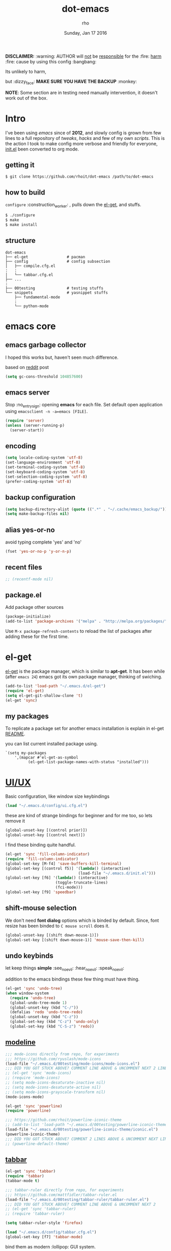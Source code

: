 #+TITLE: dot-emacs
#+DATE: Sunday, Jan 17 2016
#+DESCRIPTION: my emacs config!
#+AUTHOR: rho
#+OPTIONS: num:t
#+STARTUP: overview

*DISCLAIMER:* :warning: AUTHOR will _not_ be _responsible_ for
the :fire: _harm_ :fire: cause by using this config :bangbang:

Its unlikely to harm,

but :dizzy_face: *MAKE SURE YOU HAVE THE BACKUP* :monkey:

*NOTE*: Some section are in testing need manually intervention,
it doesn't work out of the box.

* Intro

  I've been using /emacs/ since of *2012*, and slowly config is grown
  from few lines to a full repository of /tweaks/, /hacks/ and few of
  my own /scripts/. This is the action I took to make config more
  verbose and friendly for everyone, [[https://github.com/rhoit/dot-emacs/blob/master/init.el][init.el]] been converted to org
  mode.

  #+ATTR_HTML: title="screenshot"
  [[https://www.google.com][file:https://raw.githubusercontent.com/rhoit/dot-emacs/dump/screenshot/screenshot02.png]]

** getting it

   #+BEGIN_EXAMPLE
     $ git clone https://github.com/rhoit/dot-emacs /path/to/dot-emacs
   #+END_EXAMPLE

** how to build

   =configure= :construction_worker: , pulls down the [[https://github.com/dimitri/el-get][el-get]], and
   stuffs.

   #+BEGIN_SRC bash
     $ ./configure
     $ make
     $ make install
   #+END_SRC

** structure

   #+BEGIN_EXAMPLE
     dot-emacs
     ├── el-get                 # pacman
     ├── config                 # config subsection
     │   ├── compile.cfg.el
     :   :
     │   └── tabbar.cfg.el
     ├── ...
     :
     ├── 00testing              # testing stuffs
     └── snippets               # yasnippet stuffs
         ├── fundamental-mode
         :
         └── python-mode
   #+END_EXAMPLE

* emacs core
** emacs garbage collector

   I hoped this works but, haven't seen much difference.

   based on [[https://www.reddit.com/r/emacs/comments/3kqt6e/2_easy_little_known_steps_to_speed_up_emacs_start/][reddit]] post

   #+begin_src emacs-lisp
     (setq gc-cons-threshold 104857600)
   #+end_src

** emacs server

   Stop :no_entry_sign: opening *emacs* for each file. Set default open
   application using =emacsclient -n -a=emacs [FILE]=.

   #+begin_src emacs-lisp
     (require 'server)
     (unless (server-running-p)
       (server-start))
   #+end_src

** encoding

   #+begin_src emacs-lisp
     (setq locale-coding-system 'utf-8)
     (set-language-environment 'utf-8)
     (set-terminal-coding-system 'utf-8)
     (set-keyboard-coding-system 'utf-8)
     (set-selection-coding-system 'utf-8)
     (prefer-coding-system 'utf-8)
   #+end_src

** backup configuration

   #+begin_src emacs-lisp
     (setq backup-directory-alist (quote ((".*" . "~/.cache/emacs_backup/"))))
     (setq make-backup-files nil)
   #+end_src

** alias yes-or-no

   avoid typing complete 'yes' and 'no'

   #+begin_src emacs-lisp
     (fset 'yes-or-no-p 'y-or-n-p)
   #+end_src

** recent files

   #+begin_src emacs-lisp
     ;; (recentf-mode nil)
   #+end_src

** package.el

   Add package other sources

   #+BEGIN_SRC emacs-lisp
     (package-initialize)
     (add-to-list 'package-archives '("melpa" . "http://melpa.org/packages/") t)
   #+END_SRC

   Use =M-x package-refresh-contents= to reload the list of packages
   after adding these for the first time.

* el-get

  [[https://github.com/dimitri/el-get][el-get]] is the package manager, which is similar to *apt-get*.
  It has been while (after =emacs 24=) emacs got its own package
  manager, thinking of swiching.

  #+begin_src emacs-lisp
    (add-to-list 'load-path "~/.emacs.d/el-get")
    (require 'el-get)
    (setq el-get-git-shallow-clone 't)
    (el-get 'sync)
  #+end_src

** my packages

   To replicate a package set for another emacs installation is
   explain in el-get [[https://github.com/dimitri/el-get#replicating-a-package-set-on-another-emacs-installation][README]].

   you can list current installed package using.

   #+BEGIN_EXAMPLE
     `(setq my-packages
         ',(mapcar #'el-get-as-symbol
               (el-get-list-package-names-with-status "installed")))
   #+END_EXAMPLE

* [[https://github.com/rhoit/dot-emacs/blob/master/config/ui.cfg.el][UI/UX]]

  Basic configuration, like window size keybindings

  #+begin_src emacs-lisp
    (load "~/.emacs.d/config/ui.cfg.el")
  #+end_src

  these are kind of strange bindings for beginner and for me too, so
  lets remove it

  #+begin_src emacs-lisp
    (global-unset-key [(control prior)])
    (global-unset-key [(control next)])
  #+end_src

  I find these binding quite handful.

  #+begin_src emacs-lisp
    (el-get 'sync 'fill-column-indicator)
    (require 'fill-column-indicator)
    (global-set-key [M-f4] 'save-buffers-kill-terminal)
    (global-set-key [(control f5)] '(lambda() (interactive)
                                    (load-file "~/.emacs.d/init.el")))
    (global-set-key [f6] '(lambda() (interactive)
                          (toggle-truncate-lines)
                          (fci-mode)))
    (global-set-key [f9] 'speedbar)
  #+end_src

** shift-mouse selection

   We don't need *font dialog* options which is binded by default.
   Since, font resize has been binded to =C mouse scroll= does it.

   #+begin_src emacs-lisp
     (global-unset-key [(shift down-mouse-1)])
     (global-set-key [(shift down-mouse-1)] 'mouse-save-then-kill)
   #+end_src

** undo keybinds

   let keep things *simple* :see_no_evil: :hear_no_evil: :speak_no_evil:

   addition to the emacs bindings these few thing must have thing.

   #+begin_src emacs-lisp
     (el-get 'sync 'undo-tree)
     (when window-system
       (require 'undo-tree)
       (global-undo-tree-mode 1)
       (global-unset-key (kbd "C-/"))
       (defalias 'redo 'undo-tree-redo)
       (global-unset-key (kbd "C-z"))
       (global-set-key (kbd "C-z") 'undo-only)
       (global-set-key (kbd "C-S-z") 'redo))
   #+end_src

** [[https://github.com/rhoit/dot-emacs/blob/master/config/modeline.cfg.el][modeline]]

   #+ATTR_HTML: title="modline-screenshot"
   [[https://github.com/ryuslash/mode-icons][file:https://raw.githubusercontent.com/rhoit/mode-icons/dump/screenshots/screenshot01.png]]

   #+begin_src emacs-lisp
     ;;; mode-icons directly from repo, for experiments
     ;;; https://github.com/ryuslash/mode-icons
     (load-file "~/.emacs.d/00testing/mode-icons/mode-icons.el")
     ;;; DID YOU GOT STUCK ABOVE? COMMENT LINE ABOVE & UNCOMMENT NEXT 2 LINES
     ;; (el-get 'sync 'mode-icons)
     ;; (require 'mode-icons)
     ;; (setq mode-icons-desaturate-inactive nil)
     ;; (setq mode-icons-desaturate-active nil)
     ;; (setq mode-icons-grayscale-transform nil)
     (mode-icons-mode)

     (el-get 'sync 'powerline)
     (require 'powerline)

     ;;; https://github.com/rhoit/powerline-iconic-theme
     ;; (add-to-list 'load-path "~/.emacs.d/00testing/powerline-iconic-theme/")
     (load-file "~/.emacs.d/00testing/powerline-iconic-theme/iconic.el")
     (powerline-iconic-theme)
     ;;; DID YOU GOT STUCK ABOVE? COMMENT 2 LINES ABOVE & UNCOMMENT NEXT LINE
     ;; (powerline-default-theme)
   #+end_src

** [[https://github.com/rhoit/dot-emacs/blob/master/config/tabbar.cfg.el][tabbar]]

   #+ATTR_HTML: title="tabbar-screenshot"
   [[https://github.com/mattfidler/tabbar-ruler.el][file:https://raw.githubusercontent.com/rhoit/tabbar-ruler.el/dump/screenshots/01.png]]

   #+begin_src emacs-lisp
     (el-get 'sync 'tabbar)
     (require 'tabbar)
     (tabbar-mode t)

     ;;; tabbar-ruler directly from repo, for experiments
     ;;; https://github.com/mattfidler/tabbar-ruler.el
     (load-file "~/.emacs.d/00testing/tabbar-ruler/tabbar-ruler.el")
     ;;; DID YOU GOT STUCK ABOVE? COMMENT LINE ABOVE & UNCOMMENT NEXT 2
     ;; (el-get 'sync 'tabbar-ruler)
     ;; (require 'tabbar-ruler)

     (setq tabbar-ruler-style 'firefox)

     (load "~/.emacs.d/config/tabbar.cfg.el")
     (global-set-key [f7] 'tabbar-mode)
   #+end_src

   bind them as modern :lollipop: GUI system.

   #+begin_src emacs-lisp
     (define-key global-map [(control tab)] 'tabbar-forward)
     (define-key global-map [(control next)] 'tabbar-forward)
     (define-key global-map [(control prior)] 'tabbar-backward)
     (define-key global-map (kbd "C-S-<iso-lefttab>") 'tabbar-backward)
   #+end_src

   Binding for the tab groups, some how I use lots of buffers.

   #+begin_src emacs-lisp
     (global-set-key [(control shift prior)] 'tabbar-backward-group)
     (global-set-key [(control shift next)] 'tabbar-forward-group)
   #+end_src
** mini-buffer
*** Interactively Do Things

    ido-mode

    *NOTE*: I prefer helm.

    #+begin_src emacs-lisp
      ;; (ido-mode t)
      ;; (setq ido-enable-prefix nil
      ;;      ido-enable-flex-matching t ;; enable fuzzy matching
      ;;      ido-auto-merge-work-directories-length nil
      ;;      ido-create-new-buffer 'always
      ;;      ido-use-filename-at-point 'guess
      ;;      ido-use-virtual-buffers t
      ;;      ido-handle-duplicate-virtual-buffers 2
      ;;      ido-max-prospects 10)
    #+end_src

*** M-x interface

**** smex

     #+begin_src emacs-lisp
       ;; (el-get 'sync 'smex)
       ;; (require 'smex)
       ;; (smex-initialize)
       ;; (global-set-key (kbd "M-x") 'smex)
     #+end_src

**** helm

     https://github.com/emacs-helm/helm

     #+begin_src emacs-lisp
       (el-get 'sync 'helm)
       (require 'helm)
       (global-set-key (kbd "M-x") 'helm-M-x)
       (global-set-key (kbd "C-x C-f") 'helm-find-files)
       (helm-mode 1)
     #+end_src

** smooth scroll

   Unfortunately emacs :barber: scrolling :barber: is not smooth, its
   *2016* already.

   #+begin_src emacs-lisp
     (el-get 'sync 'smooth-scroll)
     (require 'smooth-scroll)
     (smooth-scroll-mode t)

     (setq linum-delay t)
     (setq redisplay-dont-pause t)
     (setq scroll-conservatively 0) ;; cursor on the middle of the screen
     (setq scroll-up-aggressively 0.01)
     (setq scroll-down-aggressively 0.01)
     (setq auto-window-vscroll nil)

     (setq mouse-wheel-progressive-speed 10)
     (setq mouse-wheel-follow-mouse 't)
   #+end_src

** delete selection mode

   Default behavious of emacs :shit: weird, I wish this was *default*.

   #+begin_src emacs-lisp
     (delete-selection-mode 1)
   #+end_src

** anzu

   Highlight all search matches, most of the text editor does this
   why not emacs. Here is the [[https://raw.githubusercontent.com/syohex/emacs-anzu/master/image/anzu.gif][gify]] from original repo.

   #+begin_src emacs-lisp
     (el-get 'sync 'anzu)
     (require 'anzu)
     (global-anzu-mode +1)
     (global-unset-key (kbd "M-%"))
     (global-unset-key (kbd "C-M-%"))
     (global-set-key (kbd "M-%") 'anzu-query-replace)
     (global-set-key (kbd "C-M-%") 'anzu-query-replace-regexp)
   #+end_src

** [[https://github.com/magnars/multiple-cursors.el][multiple cursor]]

   if [[https://www.sublimetext.com/][sublime]] can have multiple selections, *emacs* can too..

   Here is [[https://youtu.be/jNa3axo40qM][video]] from [[http://emacsrocks.com/][Emacs Rocks!]] about it in [[http://emacsrocks.com/e13.html][ep13]].

   #+begin_src emacs-lisp
     (el-get 'sync 'multiple-cursors)
     (when window-system
       (require 'multiple-cursors)
       (global-set-key (kbd "C-S-<mouse-1>") 'mc/add-cursor-on-click))
   #+end_src

** goto-last-change

   This is the gem feature, this might be true answer to the /sublime
   mini-map/ which is over rated, this is what you need.

   If you aren't using el-get here is the [[https://raw.github.com/emacsmirror/emacswiki.org/master/goto-last-change.el][source]], guessing it its
   avaliable in all major repository by now.

   #+begin_src emacs-lisp
     (el-get 'sync 'goto-chg)
     (require 'goto-chg)
     (global-unset-key (kbd "C-j"))
     (global-set-key (kbd "C-j") 'goto-last-change)
   #+end_src

** switch windows

   It kinda has been stuck in my config for years, just addicted to
   it. Seems like this is by default now.

   #+begin_src emacs-lisp
     ;; (el-get 'sync 'switch-window)
     ;; (require 'switch-window)
     ;; (global-set-key (kbd "C-x o") 'switch-window)
   #+end_src

** [[https://www.emacswiki.org/emacs/LineNumbers][line number]]

   Using elpa for this, only load after init, but not sure this is
   working properly or new update has fixed it.

   currently using basic.

   #+begin_src emacs-lisp
     (global-linum-mode)
     ;;(add-hook 'after-init-hook
     ;;   (lambda ()
     ;;      (require 'nlinum)
     ;;     (setq nlinum-delay t)
     ;;      (add-hook 'find-file-hook (lambda () (nlinum-mode 1)))
     ;;   ))
   #+end_src

** highlight current line

   Uses =shade-color= defined in [[https://github.com/rhoit/dot-emacs/blob/master/config/ui.cfg.el][config/ui.cfg.el]] to compute new
   intensity of given color and alpha value.

   #+begin_src emacs-lisp
     (el-get 'sync 'highline)
     (require 'highline)

     (set-face-background 'highline-face (shade-color 09))
     (add-hook 'prog-mode-hook 'highline-mode-on)

     ;; not using inbuild hl-line-mode i can't seem to figure out changing
     ;; face for shade-color
     ;; (global-hl-line-mode 1)
     ;; (set-face-background 'hl-line "#3e4446")
     ;; (set-face-foreground 'highlight nil)
     ;; (set-face-attribute hl-line-face nil :underline nil)
   #+end_src

** [[https://github.com/iqbalansari/emacs-emojify][emoji]]

   People have emotions and so do *emacs* 😂.

   Currently running into problem with this, will fixit later. :'(

   #+begin_src emacs-lisp
     ;; (el-get 'sync 'emojify)
     ;; (require 'emojify)

     ;; (add-hook 'org-mode-hook 'emojify-mode)
     ;; (add-hook 'markdown-mode-hook 'emojify-mode)
     ;; (add-hook 'git-commit-mode-hook 'emojify-mode)
   #+end_src

* programming

   #+begin_src emacs-lisp
     (setq-default comment-start "# ")
   #+end_src

** internal packages

   #+begin_src emacs-lisp
     (add-hook 'prog-mode-hook 'which-function-mode)
     (add-hook 'prog-mode-hook 'toggle-truncate-lines)
   #+end_src

   #+begin_src emacs-lisp
     (setq show-paren-style 'expression)
     (show-paren-mode 1)
   #+end_src

** watch word

   #+begin_src emacs-lisp
     (defun watch-words ()
       (interactive)
       (font-lock-add-keywords
        nil '(("\\<\\(FIX ?-?\\(ME\\)?\\|TODO\\|BUGS?\\|TIPS?\\|TESTING\\|WARN\\(ING\\)?S?\\|WISH\\|IMP\\|NOTE\\)"
               1 font-lock-warning-face t))))

     (add-hook 'prog-mode-hook 'watch-words)
   #+end_src

** highlight symbol

   #+begin_src emacs-lisp
     (el-get 'sync 'highlight-symbol)
     (require 'highlight-symbol)
     (global-set-key [(control f3)] 'highlight-symbol-at-point)
     (global-set-key [(shift f3)] 'highlight-symbol-next)
     (global-set-key [(shift f2)] 'highlight-symbol-prev)

     (global-unset-key (kbd "<C-down-mouse-1>"))
     (global-set-key (kbd "<C-down-mouse-1>")
                (lambda (event)
                  (interactive "e")
                  (save-excursion
                    (goto-char (posn-point (event-start event)))
                    (highlight-symbol-at-point))))
   #+end_src

** trailing white-spaces

   #+begin_src emacs-lisp
     (defun nuke_traling ()
       (add-hook 'write-file-hooks 'delete-trailing-whitespace)
       (add-hook 'before-save-hooks 'whitespace-cleanup))

     (add-hook 'prog-mode-hook 'nuke_traling)
    #+end_src

** indentation

   #+begin_src emacs-lisp
     (setq-default indent-tabs-mode nil)
     (setq-default tab-width 4)
   #+end_src

** [[https://github.com/rhoit/dot-emacs/blob/master/config/compile.cfg.el][complie]]

   #+begin_src emacs-lisp
     (load "~/.emacs.d/config/compile.cfg.el")
   #+end_src

*** few hooks

    #+begin_src emacs-lisp
      (el-get 'sync 'fill-column-indicator)
      (require 'fill-column-indicator)
      (defun my-compilation-mode-hook ()
        (setq truncate-lines nil) ;; automatically becomes buffer local
        (set (make-local-variable 'truncate-partial-width-windows) nil)
        (toggle-truncate-lines)
        (fci-mode))
      (add-hook 'compilation-mode-hook 'my-compilation-mode-hook)
    #+end_src

*** bindings

    #+begin_src emacs-lisp
      (global-set-key (kbd "C-<f8>") 'save-and-compile-again)
      (global-set-key (kbd "C-<f9>") 'ask-new-compile-command)
      (global-set-key (kbd "<f8>") 'toggle-compilation-buffer)
    #+end_src

** ansi-color

   Need to fix 265-color support, has been such for a long
   time, since we very few work on teminal colors it might
   not be fixed anytime sooner.

   This is what I meant [[https://camo.githubusercontent.com/67e508f03a93d4e9935e38ea201dff7cc32c0afd/68747470733a2f2f7261772e6769746875622e636f6d2f72686f69742f72686f69742e6769746875622e636f6d2f6d61737465722f73637265656e73686f74732f656d6163732d323536636f6c6f722e706e67][screenshot]] was produced using [[https://github.com/bekar/vt100_colors][code]].

   #+begin_src emacs-lisp
     (require 'ansi-color)
     (defun colorize-compilation-buffer ()
       (toggle-read-only)
       (ansi-color-apply-on-region (point-min) (point-max))
       (toggle-read-only))
     (add-hook 'compilation-filter-hook 'colorize-compilation-buffer)
   #+end_src

** highlight indentation

   Was using [[https://github.com/localredhead][localreadhead]] fork of [[https://github.com/antonj/Highlight-Indentation-for-Emacs][highlight indentation]], for *web-mode*
   compatibility. See yasnippet issue [[https://github.com/capitaomorte/yasnippet/issues/396][#396]], but not its merge into the main repo
   using the main repo now!

   other color: "#aaeeba"

   #+begin_src emacs-lisp
     (el-get 'sync 'highlight-indentation)
     (require 'highlight-indentation)
     (set-face-background 'highlight-indentation-face "olive drab")
     (set-face-background 'highlight-indentation-current-column-face "#c3b3b3")

     (add-hook 'prog-mode-hook 'highlight-indentation-mode)
     (add-hook 'prog-mode-hook 'highlight-indentation-current-column-mode)
   #+end_src

** rainbow delimiters

   #+begin_src emacs-lisp
     (el-get 'sync 'rainbow-delimiters)
     (add-hook 'prog-mode-hook 'rainbow-delimiters-mode)
   #+end_src

** magit

   its amazing but magit and yes its magic!

   #+begin_src emacs-lisp
     (el-get 'sync 'magit)
   #+end_src

** ggtags

   code navigation

   https://github.com/leoliu/ggtags

   install ggtags as mention in the repo

   #+begin_src emacs-lisp
     ;; (add-hook 'c-mode-common-hook
     ;;          (lambda ()
     ;;            (when (derived-mode-p 'c-mode 'c++-mode 'java-mode)
     ;;              (ggtags-mode 1))))

     ;; (add-hook 'python-mode-hook 'ggtags-mode)

     ;; (global-set-key (kbd "<C-double-mouse-1>") 'ggtags-find-tag-mouse)
   #+end_src

* org-mode

  This might be one of the most important modes of emacs which make
  the emacs distinct from every other editor. You should definately
  checkout org-mode. Like the emacs config it has become humongous.

** keyboard

   removing the C-j bind for goto-last-change

   #+begin_src emacs-lisp
     (add-hook 'org-mode-hook
         '(lambda ()
            (define-key org-mode-map (kbd "C-j") nil)))
   #+end_src

** enable mouse

   #+begin_src emacs-lisp
     (require 'org-mouse)
   #+end_src

** auto-fill text

   currently having problem with this see [[https://github.com/syl20bnr/spacemacs/issues/5697][spacemacs]] issue.

   #+begin_src emacs-lisp
     ;; (add-hook 'org-mode-hook 'turn-on-auto-fill)
   #+end_src

** babel

   active Babel languages

   #+begin_src emacs-lisp
     (org-babel-do-load-languages 'org-babel-load-languages
        '((sh . t)
         (python . t)))
   #+end_src

** default applications

   Its most :disappointed: disappointing when application opens
   doesn't open in your favorite application, but org-mode has it
   covered :sob:.

   #+begin_src emacs-lisp
     (add-hook 'org-mode-hook
               '(lambda ()
                  (setq org-file-apps
                        '((auto-mode . emacs)
                          ("\\.jpg\\'" . "eog %s")
                          ("\\.png\\'" . "eog %s")
                          ("\\.gif\\'" . "eog %s")
                          ("\\.mkv\\'" . "mplayer %s")
                          ("\\.mp4\\'" . "vlc %s")
                          ("\\.webm\\'" . "mplayer %s")
                          ("\\.pdf\\'" . "evince %s")))))
   #+end_src

** minor-mode

   *org-mode* can be addictive, someone have missed a lot and created
   these awesome modes. Now we can use them minor-modes too inside
   comments.

   *outline*

   #+begin_src emacs-lisp
     (require 'outline)
     (add-hook 'prog-mode-hook 'outline-minor-mode)
     (add-hook 'compilation-mode-hook 'outline-minor-mode)
   #+end_src

   *outshine*

   #+begin_src emacs-lisp
     (el-get 'sync 'outshine)
     (require 'outshine)
     (add-hook 'outline-minor-mode-hook 'outshine-hook-function)
   #+end_src

* modes
** C/C++

   http://www.gnu.org/software/emacs/manual/html_mono/ccmode.html

   #+begin_src emacs-lisp
     (setq c-tab-always-indent t)
     (setq c-basic-offset 4)
     (setq c-indent-level 4)
   #+end_src

   styling

   https://www.emacswiki.org/emacs/IndentingC

   #+begin_src emacs-lisp
     (require 'cc-mode)
     (c-set-offset 'substatement-open 0)
     (c-set-offset 'arglist-intro '+)
     (add-hook 'c-mode-common-hook '(lambda() (c-toggle-hungry-state 1)))
     (define-key c-mode-base-map (kbd "RET") 'newline-and-indent)
   #+end_src

** python

   Welcome to flying circus :circus_tent:.

   #+begin_src emacs-lisp
     (setq-default py-indent-offset 4)
   #+end_src


*** [[http://tkf.github.io/emacs-jedi/][jedi]]

   #+begin_src emacs-lisp
     (autoload 'jedi:setup "jedi" nil t)
     (add-hook 'python-mode-hook 'jedi:setup)
     (setq jedi:complete-on-dot t) ; optional
     ;; (setq jedi:setup-keys t) ; optional
   #+end_src


*** python-info-look

    shortcut "[C-h S]"

    #+begin_src emacs-lisp
      ;; (add-to-list 'load-path "~/.emacs.d/pydoc-info")
      ;; (require 'pydoc-info)
      ;; (require 'info-look)
    #+end_src

*** pdb

    #+begin_src emacs-lisp
      ;; (setq pdb-path '/usr/lib/python2.4/pdb.py
      ;; gud-pdb-command-name (symbol-name pdb-path))

      ;; (defadvice pdb (before gud-query-cmdline activate) "Provide a
      ;; better default command line when called interactively."
      ;; (interactive (list (gud-query-cmdline pdb-path
      ;; (file-name-nondirectory buffer-file-name)))))
   #+end_src

*** [[https://github.com/rhoit/py-exec][py execution]]

    ess-style executing /python/ script.

    #+begin_src emacs-lisp
      ;; (add-to-list 'load-path "~/.emacs.d/00testing/py-exec/")
      ;; (require 'py-exec)
      (load "~/.emacs.d/00testing/py-exec/py-exec.el")
    #+end_src

** lua

   #+begin_src emacs-lisp
     (setq lua-indent-level 4)
   #+end_src

** kotlin

   #+begin_src emacs-lisp
     (setq default-tab-width 4)
   #+end_src

** web modes

   #+begin_src emacs-lisp
   ;;  (load "~/.emacs.d/config/html.cfg.el")
   #+end_src

** eww/xwidget

   eww "Emacs Web Wowser" is a web browser written entirely in
   elisp avaliable since version 24.4

   As much awesome it sounds you will be ridiculed if you try to show
   of to normal users! :stuck_out_tongue_winking_eye:

   As of version 25.1 *webkit* has been introduced although you have
   enable it while compiling, it pretty :cool: feature too
   have :sunglasses:.

   config is based on [[https://www.reddit.com/r/emacs/comments/4srze9/watching_youtube_inside_emacs_25/][reddit]] post.

   make these keys behave like normal browser

   #+begin_src emacs-lisp
     (add-hook 'xwidget-webkit-mode (lambda ()
       (define-key xwidget-webkit-mode-map [mouse-4] 'xwidget-webkit-scroll-down)
       (define-key xwidget-webkit-mode-map [mouse-5] 'xwidget-webkit-scroll-up)
       (define-key xwidget-webkit-mode-map (kbd "<up>") 'xwidget-webkit-scroll-down)
       (define-key xwidget-webkit-mode-map (kbd "<down>") 'xwidget-webkit-scroll-up)
       (define-key xwidget-webkit-mode-map (kbd "M-w") 'xwidget-webkit-copy-selection-as-kill)
       (define-key xwidget-webkit-mode-map (kbd "C-c") 'xwidget-webkit-copy-selection-as-kill)))
   #+end_src

   Adapt webkit according to window configuration chagne automatically
   without this hook, every time you change your window configuration,
   you must press =a= to adapt webkit content to new window size.

   #+begin_src emacs-lisp
     (add-hook 'window-configuration-change-hook (lambda ()
                    (when (equal major-mode 'xwidget-webkit-mode)
                      (xwidget-webkit-adjust-size-dispatch))))
   #+end_src

   by default, xwidget reuses previous xwidget window, thus overriding
   your current website, unless a prefix argument is supplied. This
   function always opens a new website in a new window

   #+begin_src emacs-lisp
     (defun xwidget-browse-url-no-reuse (url &optional sessoin)
       (interactive (progn
                      (require 'browse-url)
                      (browse-url-interactive-arg "xwidget-webkit URL: ")))
       (xwidget-webkit-browse-url url t))
   #+end_src

   make xwidget default browser

   #+begin_src emacs-lisp
     ;; (setq browse-url-browser-function (lambda (url session)
     ;;                    (other-window 1)
     ;;                    (xwidget-browse-url-no-reuse url)))
   #+end_src

** dockerfile

   Goodies for :whale: :whale: :whale:

   #+begin_src emacs-lisp
     (el-get 'sync 'dockerfile-mode)
     (add-to-list 'auto-mode-alist '("Dockerfile" . dockerfile-mode))
   #+end_src

** json

   #+begin_src emacs-lisp
     (setq auto-mode-alist
        (cons '("\.json$" . json-mode) auto-mode-alist))
   #+end_src

** markdown

   #+begin_src emacs-lisp
     (el-get 'sync 'markdown-mode)
     ;; disable because markdown creating problem to dockerfile-mode
     ;; (add-to-list 'auto-mode-alist '("\.md" . markdown-mode))
   #+end_src

** yasnippet

   #+begin_src emacs-lisp
     (el-get 'sync 'yasnippet)
     (when window-system
       (require 'yasnippet)
       (yas-reload-all)
       (add-hook 'prog-mode-hook 'yas-minor-mode-on)
       (add-hook 'org-mode-hook 'yas-minor-mode-on))
   #+end_src

* [[https://github.com/rhoit/dot-emacs/blob/master/scripts/wordplay.el][word play]]

  Word play consist of collection of nify scripts.

  #+begin_src emacs-lisp
    (load "~/.emacs.d/scripts/wordplay.el")
  #+end_src

** duplicate lines/words

   #+begin_src emacs-lisp
     (global-set-key (kbd "C-`") 'duplicate-current-line)
     (global-set-key (kbd "C-~") 'duplicate-current-word)
   #+end_src

** on point line copy

   only enable for =C-<insert>=

   #+begin_src emacs-lisp
     (global-set-key (kbd "C-<insert>") 'kill-ring-save-current-line)
   #+end_src

** sort words

   http://www.emacswiki.org/emacs/SortWords

** popup kill ring

   kill :skull: ring :ring:

   Only enable for =Shift + <insert>=

   #+begin_src emacs-lisp
     (el-get 'sync 'popup-kill-ring)
     (setq repetitive_yank_region_point 0) ;; 0 doesn't exist min is 1
     (require 'popup-kill-ring)
     (global-set-key [(shift insert)] 'repetitive-yanking)
   #+end_src

* testing

  This :construction: section :construction: contain modes (plug-in)
  which modified to *extreme* or :bug: *buggy*. May still not be
  *available* in =el-get=.

  #+begin_src emacs-lisp
    (add-to-list 'load-path "~/.emacs.d/00testing/")
  #+end_src

** browser-refresh

   There are stuff like [[http://www.emacswiki.org/emacs/MozRepl][moz-repl]], [[https://github.com/skeeto/skewer-mode][skewer-mode]], [[https://github.com/skeeto/impatient-mode][impatient-mode]] but
   nothing beats good old way with *xdotool* hail *X11* for now! :joy:

   lets do Makefile!

   #+BEGIN_EXAMPLE
     WINDOW=$(shell xdotool search --onlyvisible --class chromium)
     run:
     	xdotool key --window ${WINDOW} 'F5'
    	xdotool windowactivate ${WINDOW}
   #+END_EXAMPLE

** auto-complete [[https://github.com/syohex/emacs-ac-emoji][emoji]]

   can't remember your emoji? this is the thing you need

   *Note*: if you are using  company mode use [[https://github.com/dunn/company-emoji][company-emoji]]
   requires [[https://zhm.github.io/symbola/][Symbola]] font, to be installed.

   #+begin_src emacs-lisp
     ;; (add-to-list 'load-path "~/.emacs.d/00testing/emacs-ac-emoji/")
     ;; (require 'ac-emoji)

     ;; (add-hook 'org-mode-hook 'auto-complete-mode)
     ;; (add-hook 'org-mode-hook 'ac-emoji-setup)
     ;; (add-hook 'markdown-mode-hook 'ac-emoji-setup)
     ;; (add-hook 'git-commit-mode-hook 'ac-emoji-setup)

     ;; (set-fontset-font
     ;;   t 'symbol
     ;;     (font-spec :family "Symbola") nil 'prepend)
   #+end_src

** window numbering

   also avalible in *el-get*.

   #+begin_src emacs-lisp
     ;; (add-to-list 'load-path "~/.emacs.d/00testing/window-numbering/")
     ;; (require 'window-numbering)
     ;; (window-numbering-mode)
   #+end_src

** hideshowvis mode

   http://www.emacswiki.org/emacs/download/hideshowvis.el

   #+begin_src emacs-lisp
     ;; (autoload 'hideshowvis-enable "hideshowvis")
     ;; (autoload 'hideshowvis-minor-mode
     ;;  "hideshowvis"
     ;;  "Will indicate regions foldable with hideshow in the fringe."
     ;;  'interactive)

     ;; (add-hook 'python-mode-hook 'hideshowvis-enable)
   #+end_src

** auto-dim-buffer

   https://github.com/mina86/auto-dim-other-buffers.el

   #+begin_src emacs-lisp
     (when window-system
       (add-to-list 'load-path "~/.emacs.d/00testing/auto-dim-other-buffers.el")
       (require 'auto-dim-other-buffers)
       (add-hook 'after-init-hook (lambda ()
                                    (when (fboundp 'auto-dim-other-buffers-mode)
                                      (auto-dim-other-buffers-mode t)))))
   #+end_src

** isend-mode

   #+begin_src emacs-lisp
     ;; (add-to-list 'load-path "~/.emacs.d/00testing/isend-mode/")
     ;; (require 'isend)
   #+end_src

** LFG mode

   #+begin_src emacs-lisp
     ;; (setq xle-buffer-process-coding-system 'utf-8)
     ;; (load-library "/opt/xle/emacs/lfg-mode")
   #+end_src

* __meta__

  # Local Variables:
  # buffer-read-only: t
  # eval: (server-force-delete)
  # End:
